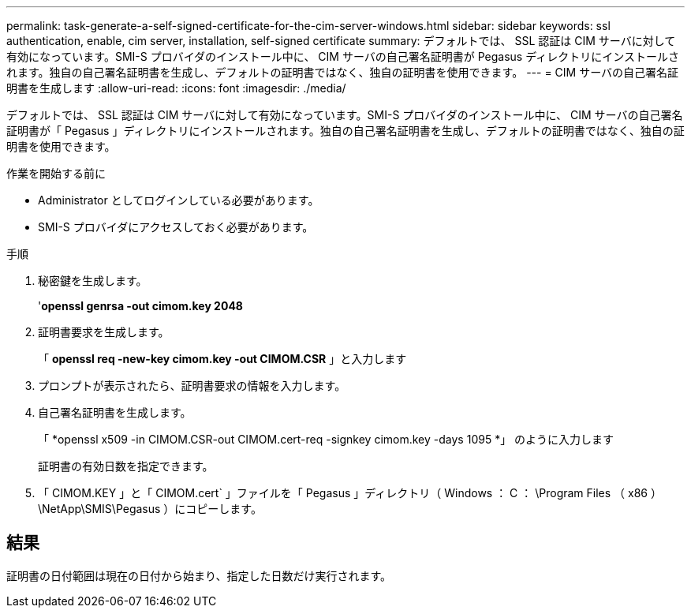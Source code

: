 ---
permalink: task-generate-a-self-signed-certificate-for-the-cim-server-windows.html 
sidebar: sidebar 
keywords: ssl authentication, enable, cim server, installation, self-signed certificate 
summary: デフォルトでは、 SSL 認証は CIM サーバに対して有効になっています。SMI-S プロバイダのインストール中に、 CIM サーバの自己署名証明書が Pegasus ディレクトリにインストールされます。独自の自己署名証明書を生成し、デフォルトの証明書ではなく、独自の証明書を使用できます。 
---
= CIM サーバの自己署名証明書を生成します
:allow-uri-read: 
:icons: font
:imagesdir: ./media/


[role="lead"]
デフォルトでは、 SSL 認証は CIM サーバに対して有効になっています。SMI-S プロバイダのインストール中に、 CIM サーバの自己署名証明書が「 Pegasus 」ディレクトリにインストールされます。独自の自己署名証明書を生成し、デフォルトの証明書ではなく、独自の証明書を使用できます。

.作業を開始する前に
* Administrator としてログインしている必要があります。
* SMI-S プロバイダにアクセスしておく必要があります。


.手順
. 秘密鍵を生成します。
+
'*openssl genrsa -out cimom.key 2048*

. 証明書要求を生成します。
+
「 *openssl req -new-key cimom.key -out CIMOM.CSR* 」と入力します

. プロンプトが表示されたら、証明書要求の情報を入力します。
. 自己署名証明書を生成します。
+
「 *openssl x509 -in CIMOM.CSR-out CIMOM.cert-req -signkey cimom.key -days 1095 *」 のように入力します

+
証明書の有効日数を指定できます。

. 「 CIMOM.KEY 」と「 CIMOM.cert` 」ファイルを「 Pegasus 」ディレクトリ（ Windows ： C ： \Program Files （ x86 ） \NetApp\SMIS\Pegasus ）にコピーします。




== 結果

証明書の日付範囲は現在の日付から始まり、指定した日数だけ実行されます。
